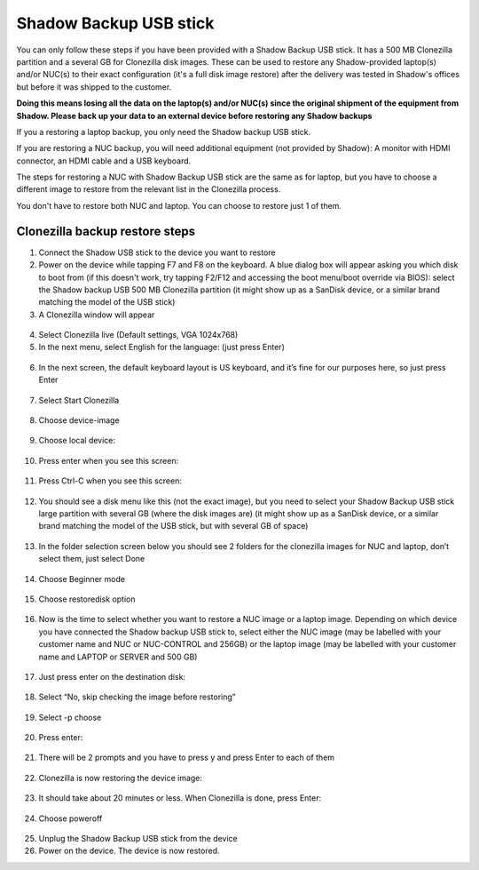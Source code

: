 Shadow Backup USB stick
========================

You can only follow these steps if you have been provided with a Shadow Backup USB stick. It has a 500 MB Clonezilla partition and a several GB for Clonezilla disk images. These can be used to restore any Shadow-provided laptop(s) and/or NUC(s) to their exact configuration (it's a full disk image restore) after the delivery was tested in Shadow's offices but before it was shipped to the customer.

**Doing this means losing all the data on the laptop(s) and/or NUC(s) since the original shipment of the equipment from Shadow. Please back up your data to an external device before restoring any Shadow backups**
 
If you a restoring a laptop backup, you only need the Shadow backup USB stick.
 
If you are restoring a NUC backup, you will need additional equipment (not provided by Shadow): A monitor with HDMI connector, an HDMI cable and a USB keyboard.
 
The steps for restoring a NUC with Shadow Backup USB stick are the same as for laptop, but you have to choose a different image to restore from the relevant list in the Clonezilla process.

You don't have to restore both NUC and laptop. You can choose to restore just 1 of them.

Clonezilla backup restore steps
--------------------------------

1. Connect the Shadow USB stick to the device you want to restore

2. Power on the device while tapping F7 and F8 on the keyboard. A blue dialog box will appear asking you which disk to boot from (if this doesn't work, try tapping F2/F12 and accessing the boot menu/boot override via BIOS): select the Shadow backup USB 500 MB Clonezilla partition (it might show up as a SanDisk device, or a similar brand matching the model of the USB stick)

3. A Clonezilla window will appear

  .. image:: ../img/sp_clonezilla_1.png

4. Select Clonezilla live (Default settings, VGA 1024x768)

5. In the next menu, select English for the language: (just press Enter)

  .. image:: ../img/sp_clonezilla_2.png

6. In the next screen, the default keyboard layout is US keyboard, and it’s fine for our purposes here, so just press Enter

  .. image:: ../img/sp_clonezilla_3.png

7. Select Start Clonezilla

  .. image:: ../img/sp_clonezilla_4.png

8. Choose device-image

  .. image:: ../img/sp_clonezilla_5.png

9. Choose local device:

  .. image:: ../img/sp_clonezilla_6.png


10. Press enter when you see this screen:

  .. image:: ../img/sp_clonezilla_7.png

11. Press Ctrl-C when you see this screen:

  .. image:: ../img/sp_clonezilla_8.png

12. You should see a disk menu like this (not the exact image), but you need to select your Shadow Backup USB stick large partition with several GB (where the disk images are) (it might show up as a SanDisk device, or a similar brand matching the model of the USB stick, but with several GB of space)

  .. image:: ../img/sp_clonezilla_9.png

13. In the folder selection screen below you should see 2 folders for the clonezilla images for NUC and laptop, don’t select them, just select Done

  .. image:: ../img/sp_clonezilla_10.png

14. Choose Beginner mode

  .. image:: ../img/sp_clonezilla_11.png

15. Choose restoredisk option

  .. image:: ../img/sp_clonezilla_12.png

16. Now is the time to select whether you want to restore a NUC image or a laptop image. Depending on which device you have connected the Shadow backup USB stick to, select either the NUC image (may be labelled with your customer name and NUC or NUC-CONTROL and 256GB) or the laptop image (may be labelled with your customer name and LAPTOP or SERVER and 500 GB)

  .. image:: ../img/sp_clonezilla_13.png

17. Just press enter on the destination disk:

  .. image:: ../img/sp_clonezilla_14.png

18. Select “No, skip checking the image before restoring”

  .. image:: ../img/sp_clonezilla_15.png

19. Select -p choose

  .. image:: ../img/sp_clonezilla_16.png

20. Press enter:

  .. image:: ../img/sp_clonezilla_17.png

21. There will be 2 prompts and you have to press y and press Enter to each of them

  .. image:: ../img/sp_clonezilla_18.png

22. Clonezilla is now restoring the device image:

  .. image:: ../img/sp_clonezilla_19.png

23. It should take about 20 minutes or less. When Clonezilla is done, press Enter:

  .. image:: ../img/sp_clonezilla_20.png

24. Choose poweroff

  .. image:: ../img/sp_clonezilla_21.png

25. Unplug the Shadow Backup USB stick from the device

26. Power on the device. The device is now restored.
